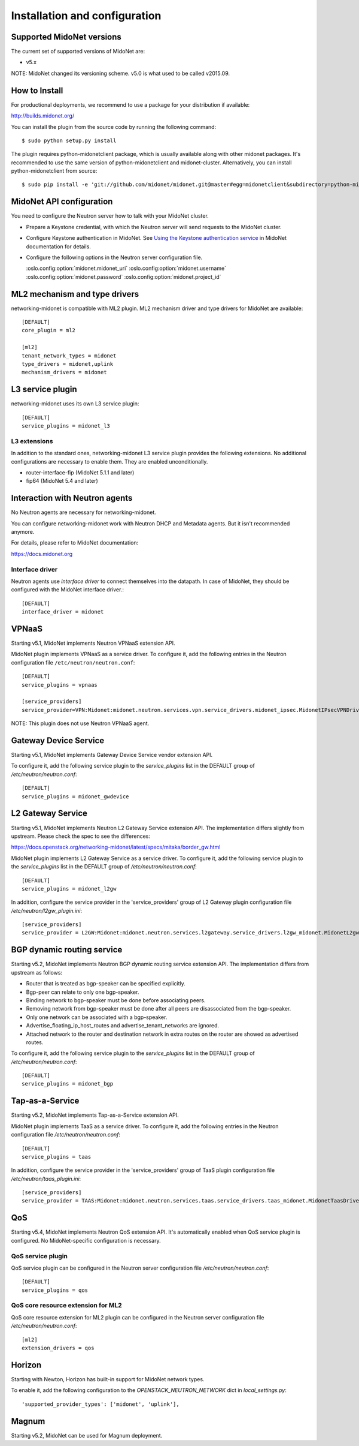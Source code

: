 ==============================
Installation and configuration
==============================

Supported MidoNet versions
--------------------------

The current set of supported versions of MidoNet are:

- v5.x

NOTE: MidoNet changed its versioning scheme.
v5.0 is what used to be called v2015.09.

How to Install
--------------

For productional deployments, we recommend to use a package for your
distribution if available:

http://builds.midonet.org/

You can install the plugin from the source code by running the following
command::

    $ sudo python setup.py install

The plugin requires python-midonetclient package, which is usually available
along with other midonet packages.  It's recommended to use the same version
of python-midonetclient and midonet-cluster.  Alternatively, you can install
python-midonetclient from source::

    $ sudo pip install -e 'git://github.com/midonet/midonet.git@master#egg=midonetclient&subdirectory=python-midonetclient'


MidoNet API configuration
-------------------------

You need to configure the Neutron server how to talk with
your MidoNet cluster.

* Prepare a Keystone credential, with which the Neutron server
  will send requests to the MidoNet cluster.

* Configure Keystone authentication in MidoNet.
  See `Using the Keystone authentication service <https://docs.midonet.org/docs/latest-en/operations-guide/content/keystone_authentication.html>`_ in
  MidoNet documentation for details.

* Configure the following options in the Neutron server configuration file.

  :oslo.config:option:`midonet.midonet_uri`
  :oslo.config:option:`midonet.username`
  :oslo.config:option:`midonet.password`
  :oslo.config:option:`midonet.project_id`


ML2 mechanism and type drivers
------------------------------

networking-midonet is compatible with ML2 plugin.
ML2 mechanism driver and type drivers for MidoNet are available::

    [DEFAULT]
    core_plugin = ml2

    [ml2]
    tenant_network_types = midonet
    type_drivers = midonet,uplink
    mechanism_drivers = midonet


L3 service plugin
-----------------

networking-midonet uses its own L3 service plugin::

    [DEFAULT]
    service_plugins = midonet_l3

L3 extensions
~~~~~~~~~~~~~

In addition to the standard ones, networking-midonet L3 service plugin
provides the following extensions.  No additional configurations are
necessary to enable them.  They are enabled unconditionally.

- router-interface-fip (MidoNet 5.1.1 and later)
- fip64 (MidoNet 5.4 and later)


Interaction with Neutron agents
-------------------------------

No Neutron agents are necessary for networking-midonet.

You can configure networking-midonet work with Neutron DHCP and
Metadata agents.  But it isn't recommended anymore.

For details, please refer to MidoNet documentation:

https://docs.midonet.org


.. _interface-driver:

Interface driver
~~~~~~~~~~~~~~~~

Neutron agents use `interface driver` to connect themselves into the datapath.
In case of MidoNet, they should be configured with the MidoNet interface
driver.::

    [DEFAULT]
    interface_driver = midonet


VPNaaS
------

Starting v5.1, MidoNet implements Neutron VPNaaS extension API.

MidoNet plugin implements VPNaaS as a service driver.  To configure it,
add the following entries in the Neutron configuration file
``/etc/neutron/neutron.conf``::

    [DEFAULT]
    service_plugins = vpnaas

    [service_providers]
    service_provider=VPN:Midonet:midonet.neutron.services.vpn.service_drivers.midonet_ipsec.MidonetIPsecVPNDriver:default

NOTE: This plugin does not use Neutron VPNaaS agent.


Gateway Device Service
----------------------

Starting v5.1, MidoNet implements Gateway Device Service vendor extension API.

To configure it, add the following service plugin to the `service_plugins` list
in the DEFAULT group of `/etc/neutron/neutron.conf`::

    [DEFAULT]
    service_plugins = midonet_gwdevice


L2 Gateway Service
------------------

Starting v5.1, MidoNet implements Neutron L2 Gateway Service extension API.
The implementation differs slightly from upstream.
Please check the spec to see the differences:

https://docs.openstack.org/networking-midonet/latest/specs/mitaka/border_gw.html

MidoNet plugin implements L2 Gateway Service as a service driver.
To configure it, add the following service plugin to the `service_plugins` list
in the DEFAULT group of `/etc/neutron/neutron.conf`::

    [DEFAULT]
    service_plugins = midonet_l2gw

In addition, configure the service provider in the 'service_providers' group of
L2 Gateway plugin configuration file `/etc/neutron/l2gw_plugin.ini`::

    [service_providers]
    service_provider = L2GW:Midonet:midonet.neutron.services.l2gateway.service_drivers.l2gw_midonet.MidonetL2gwDriver:default


BGP dynamic routing service
---------------------------

Starting v5.2, MidoNet implements Neutron BGP dynamic routing service extension API.
The implementation differs from upstream as follows:

- Router that is treated as bgp-speaker can be specified explicitly.
- Bgp-peer can relate to only one bgp-speaker.
- Binding network to bgp-speaker must be done before associating peers.
- Removing network from bgp-speaker must be done after all peers are
  disassociated from the bgp-speaker.
- Only one network can be associated with a bgp-speaker.
- Advertise_floating_ip_host_routes and advertise_tenant_networks are ignored.
- Attached network to the router and destination network in extra routes on the
  router are showed as advertised routes.

To configure it, add the following service plugin to the `service_plugins` list
in the DEFAULT group of `/etc/neutron/neutron.conf`::

    [DEFAULT]
    service_plugins = midonet_bgp


Tap-as-a-Service
----------------

Starting v5.2, MidoNet implements Tap-as-a-Service extension API.

MidoNet plugin implements TaaS as a service driver.  To configure it,
add the following entries in the Neutron configuration file
`/etc/neutron/neutron.conf`::

    [DEFAULT]
    service_plugins = taas

In addition, configure the service provider in the 'service_providers' group of
TaaS plugin configuration file `/etc/neutron/taas_plugin.ini`::

    [service_providers]
    service_provider = TAAS:Midonet:midonet.neutron.services.taas.service_drivers.taas_midonet.MidonetTaasDriver:default


QoS
---

Starting v5.4, MidoNet implements Neutron QoS extension API.
It's automatically enabled when QoS service plugin is configured.
No MidoNet-specific configuration is necessary.

QoS service plugin
~~~~~~~~~~~~~~~~~~

QoS service plugin can be configured in the Neutron server configuration
file `/etc/neutron/neutron.conf`::

    [DEFAULT]
    service_plugins = qos

QoS core resource extension for ML2
~~~~~~~~~~~~~~~~~~~~~~~~~~~~~~~~~~~

QoS core resource extension for ML2 plugin can be configured in the
Neutron server configuration file `/etc/neutron/neutron.conf`::

    [ml2]
    extension_drivers = qos


Horizon
-------

Starting with Newton, Horizon has built-in support for MidoNet network types.

To enable it, add the following configuration to the
`OPENSTACK_NEUTRON_NETWORK` dict in `local_settings.py`::

    'supported_provider_types': ['midonet', 'uplink'],


Magnum
------

Starting v5.2, MidoNet can be used for Magnum deployment.
